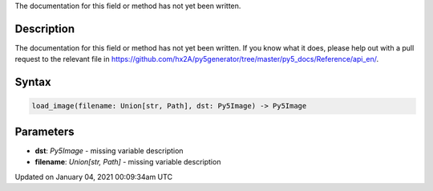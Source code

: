 .. title: load_image()
.. slug: load_image
.. date: 2021-01-04 00:09:34 UTC+00:00
.. tags:
.. category:
.. link:
.. description: py5 load_image() documentation
.. type: text

The documentation for this field or method has not yet been written.

Description
===========

The documentation for this field or method has not yet been written. If you know what it does, please help out with a pull request to the relevant file in https://github.com/hx2A/py5generator/tree/master/py5_docs/Reference/api_en/.

Syntax
======

.. code:: python

    load_image(filename: Union[str, Path], dst: Py5Image) -> Py5Image

Parameters
==========

* **dst**: `Py5Image` - missing variable description
* **filename**: `Union[str, Path]` - missing variable description


Updated on January 04, 2021 00:09:34am UTC

